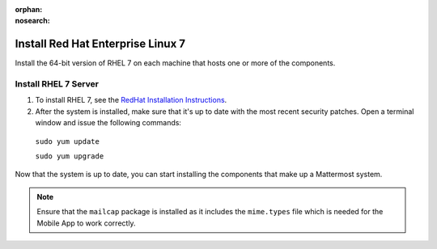 :orphan:
:nosearch:

.. This page is archived and no longer published to production.

..  _install-rhel-7-server:

Install Red Hat Enterprise Linux 7
-----------------------------------

Install the 64-bit version of RHEL 7 on each machine that hosts one or more of the components.

Install RHEL 7 Server
~~~~~~~~~~~~~~~~~~~~~~

1. To install RHEL 7, see the `RedHat Installation Instructions <https://access.redhat.com/documentation/en-US/Red_Hat_Enterprise_Linux/7/html/Installation_Guide/>`__.

2. After the system is installed, make sure that it's up to date with the most recent security patches. Open a terminal window and issue the following commands:

  ``sudo yum update``
  
  ``sudo yum upgrade``

Now that the system is up to date, you can start installing the components that make up a Mattermost system.

.. note:: 

  Ensure that the ``mailcap`` package is installed as it includes the ``mime.types`` file which is needed for the Mobile App to work correctly.
